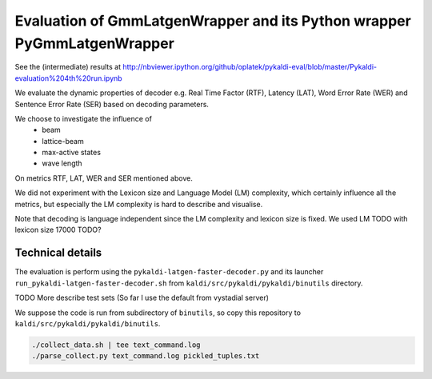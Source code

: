 Evaluation of GmmLatgenWrapper and its Python wrapper PyGmmLatgenWrapper
========================================================================

See the (intermediate) results at
http://nbviewer.ipython.org/github/oplatek/pykaldi-eval/blob/master/Pykaldi-evaluation%204th%20run.ipynb

We evaluate the dynamic properties of decoder e.g. 
Real Time Factor (RTF), Latency (LAT), Word Error Rate (WER)
and Sentence Error Rate (SER) based on decoding parameters.

We choose to investigate the influence of 
 * beam
 * lattice-beam
 * max-active states
 * wave length
On metrics RTF, LAT, WER and SER mentioned above.

We did not experiment with the Lexicon size and Language Model (LM)
complexity, which certainly influence all the metrics,
but especially the LM complexity is hard to describe and visualise.

Note that decoding is language independent since the LM complexity
and lexicon size is fixed.
We used LM TODO with lexicon size 17000 TODO?


Technical details
~~~~~~~~~~~~~~~~~
The evaluation is perform using the ``pykaldi-latgen-faster-decoder.py``
and its launcher ``run_pykaldi-latgen-faster-decoder.sh`` 
from ``kaldi/src/pykaldi/pykaldi/binutils`` directory.

TODO More describe test sets (So far I use the default from vystadial server)

We suppose the code is run from subdirectory of ``binutils``, 
so copy this repository to ``kaldi/src/pykaldi/pykaldi/binutils``.

.. code-block:: bash

    ./collect_data.sh | tee text_command.log
    ./parse_collect.py text_command.log pickled_tuples.txt
